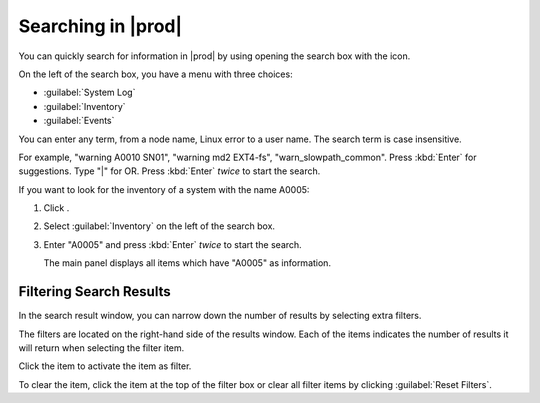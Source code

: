.. |searching_in_as_cm| image:: ../_static/searching_in_as_cm.png

.. |search_result| image:: ../_static/search_result.png

.. |search| image:: ../_static/search.png

.. |filter_search_results| image:: ../_static/filter_search_results.png
   :scale: 70

.. _searching_in_peregrine:

Searching in |prod|
===================

You can quickly search for information in |prod| by using opening the search box with the |search| icon.

.. ifconfig:: persona != 'customer'

   You have to select a customer before you can perform a search operation.

On the left of the search box, you have a menu with three choices:

|searching_in_as_cm|

* :guilabel:`System Log`
* :guilabel:`Inventory`
* :guilabel:`Events`

You can enter any term, from a node name, Linux error to a user name. The search term is case
insensitive.

For example, "warning A0010 SN01", "warning md2 EXT4-fs", "warn_slowpath_common". Press :kbd:`Enter` for 
suggestions. Type "|" for OR. Press :kbd:`Enter` *twice* to start the search.

If you want to look for the inventory of a system with the name A0005:

#. Click |search|.
#. Select :guilabel:`Inventory` on the left of the search box.
#. Enter "A0005" and press :kbd:`Enter` *twice* to start the search.

   The main panel displays all items which have "A0005" as information.

|search_result|


Filtering Search Results
------------------------

In the search result window, you can narrow down the number of results by selecting extra filters.

The filters are located on the right-hand side of the results window. Each of the items indicates the 
number of results it will return when selecting the filter item. 

Click the item to activate the item as filter.

|filter_search_results|

To clear the item, click the item at the top of the filter box or clear all filter items by clicking
:guilabel:`Reset Filters`.

